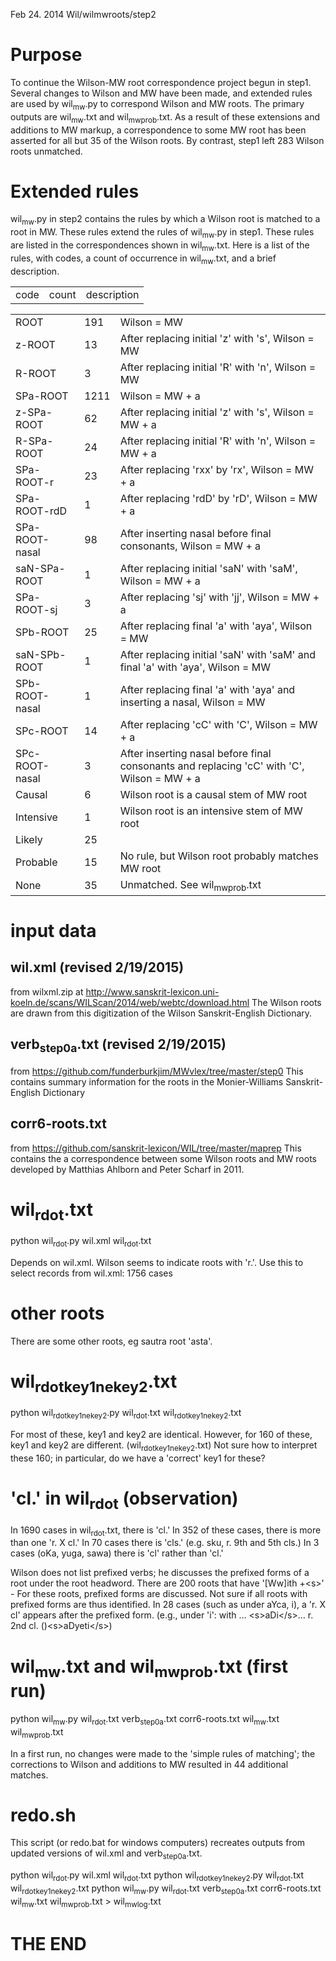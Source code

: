 
Feb 24. 2014
Wil/wilmwroots/step2

* Purpose
To continue the Wilson-MW root correspondence project begun in step1.
Several changes to Wilson and MW have been made, and extended rules are used
by wil_mw.py to correspond Wilson and MW roots.
The primary outputs are wil_mw.txt and wil_mw_prob.txt.
As a result of these extensions and additions to MW markup, 
a correspondence to some MW root has been asserted for all but 35 of the Wilson
roots.  By contrast, step1 left 283 Wilson roots unmatched.

* Extended rules
wil_mw.py in step2 contains the rules by which a Wilson root is matched to a
root in MW.
These rules extend the rules of wil_mw.py in step1.
These rules are listed in the correspondences shown in wil_mw.txt.
Here is a list of the rules, with  codes, a count of occurrence in wil_mw.txt, 
and a brief description.

|code| count| description|

|ROOT | 191|Wilson = MW |
|z-ROOT | 13|After replacing initial 'z' with 's', Wilson = MW |
|R-ROOT | 3|After replacing initial 'R' with 'n', Wilson = MW |
|SPa-ROOT | 1211|Wilson = MW + a        |
|z-SPa-ROOT | 62|After replacing initial 'z' with 's', Wilson = MW + a |
|R-SPa-ROOT | 24|After replacing initial 'R' with 'n', Wilson = MW + a |
|SPa-ROOT-r | 23|After replacing 'rxx' by 'rx', Wilson = MW + a  |
|SPa-ROOT-rdD | 1|After replacing 'rdD' by 'rD', Wilson = MW + a   |
|SPa-ROOT-nasal | 98|After inserting nasal before final consonants, Wilson = MW + a |
|saN-SPa-ROOT | 1|After replacing initial 'saN' with 'saM', Wilson = MW + a |
|SPa-ROOT-sj | 3|After replacing 'sj' with 'jj', Wilson = MW + a |
|SPb-ROOT | 25|After replacing final 'a' with 'aya', Wilson = MW |
|saN-SPb-ROOT | 1|After replacing initial 'saN' with 'saM' and final 'a' with 'aya', Wilson = MW|
|SPb-ROOT-nasal | 1|After replacing final 'a' with 'aya' and inserting a nasal, Wilson = MW |
|SPc-ROOT | 14|After replacing 'cC' with 'C', Wilson = MW + a |
|SPc-ROOT-nasal | 3|After inserting nasal before final consonants and replacing 'cC' with 'C', Wilson = MW + a |
|Causal | 6| Wilson root is a causal stem of MW root |
|Intensive | 1|Wilson root is an intensive stem of MW root |
|Likely | 25| |No rule, but Wilson root very likely matches MW root|
|Probable | 15|No rule, but Wilson root probably matches MW root |
|None | 35| Unmatched. See wil_mw_prob.txt  |


* input data
** wil.xml (revised 2/19/2015)
  from wilxml.zip at http://www.sanskrit-lexicon.uni-koeln.de/scans/WILScan/2014/web/webtc/download.html
  The Wilson roots are drawn from this digitization of the Wilson 
  Sanskrit-English Dictionary.
** verb_step0a.txt (revised 2/19/2015)
 from  https://github.com/funderburkjim/MWvlex/tree/master/step0
 This contains summary information for the roots in the Monier-Williams
 Sanskrit-English Dictionary

** corr6-roots.txt 
 from  https://github.com/sanskrit-lexicon/WIL/tree/master/maprep
 This contains the a correspondence between some Wilson roots and MW roots 
 developed by Matthias Ahlborn and Peter Scharf in 2011.

* wil_rdot.txt 
python wil_rdot.py wil.xml wil_rdot.txt 

Depends on wil.xml.
Wilson seems to indicate roots with  'r.'.
Use this to select records from wil.xml:
1756 cases

* other roots
There are some other roots,
 eg sautra root 'asta'. 

* wil_rdot_key1_ne_key2.txt
python wil_rdot_key1_ne_key2.py wil_rdot.txt wil_rdot_key1_ne_key2.txt

For most of these, key1 and key2 are identical.
However, for 160 of these, key1 and key2 are different.
 (wil_rdot_key1_ne_key2.txt)
Not sure how to interpret these 160; in particular, do we have a
'correct' key1 for these?

* 'cl.' in wil_rdot (observation)
In 1690 cases in wil_rdot.txt, there is 'cl.'
 In 352 of these cases, there is more than one 'r. X cl.'
In 70 cases there is 'cls.' (e.g. sku, r. 9th and 5th cls.)
In 3 cases (oKa, yuga, sawa) there is 'cl' rather than 'cl.'

Wilson does not list prefixed verbs;  he discusses the prefixed forms of
a root under the root headword.  There are 200 roots that have 
'[Ww]ith +<s>' - For these roots, prefixed forms are discussed.  Not sure
if all roots with prefixed forms are thus identified.
In 28 cases (such as under aYca, i), a 'r. X cl' appears after the
prefixed form.  (e.g., under 'i': with ... <s>aDi</s>... r. 2nd cl. ()<s>aDyeti</s>)


* wil_mw.txt and wil_mw_prob.txt (first run)

python wil_mw.py wil_rdot.txt verb_step0a.txt corr6-roots.txt wil_mw.txt wil_mw_prob.txt

In a first run, no changes were made to the 'simple rules of matching'; the
corrections to Wilson and additions to MW resulted in 44 additional matches.

* redo.sh
This script (or redo.bat for windows computers) recreates outputs from
updated versions of wil.xml and verb_step0a.txt.

python wil_rdot.py wil.xml wil_rdot.txt 
python wil_rdot_key1_ne_key2.py wil_rdot.txt wil_rdot_key1_ne_key2.txt
python wil_mw.py wil_rdot.txt verb_step0a.txt corr6-roots.txt wil_mw.txt wil_mw_prob.txt > wil_mw_log.txt



* THE END
